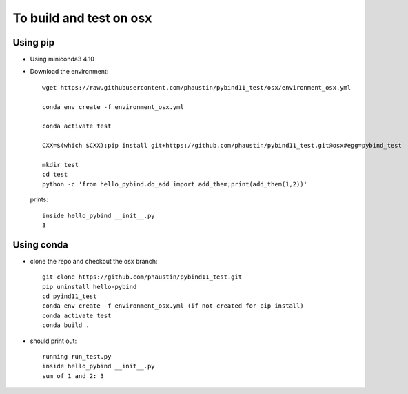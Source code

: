To build and test on osx
++++++++++++++++++++++++

Using pip
=========

* Using miniconda3 4.10

* Download the environment::

    wget https://raw.githubusercontent.com/phaustin/pybind11_test/osx/environment_osx.yml

    conda env create -f environment_osx.yml

    conda activate test

    CXX=$(which $CXX);pip install git+https://github.com/phaustin/pybind11_test.git@osx#egg=pybind_test

    mkdir test
    cd test
    python -c 'from hello_pybind.do_add import add_them;print(add_them(1,2))'

  prints::

    inside hello_pybind __init__.py
    3


Using conda
===========

* clone the repo and checkout the osx branch::

    git clone https://github.com/phaustin/pybind11_test.git
    pip uninstall hello-pybind
    cd pyind11_test
    conda env create -f environment_osx.yml (if not created for pip install)
    conda activate test
    conda build .

* should print out::

    running run_test.py
    inside hello_pybind __init__.py
    sum of 1 and 2: 3









